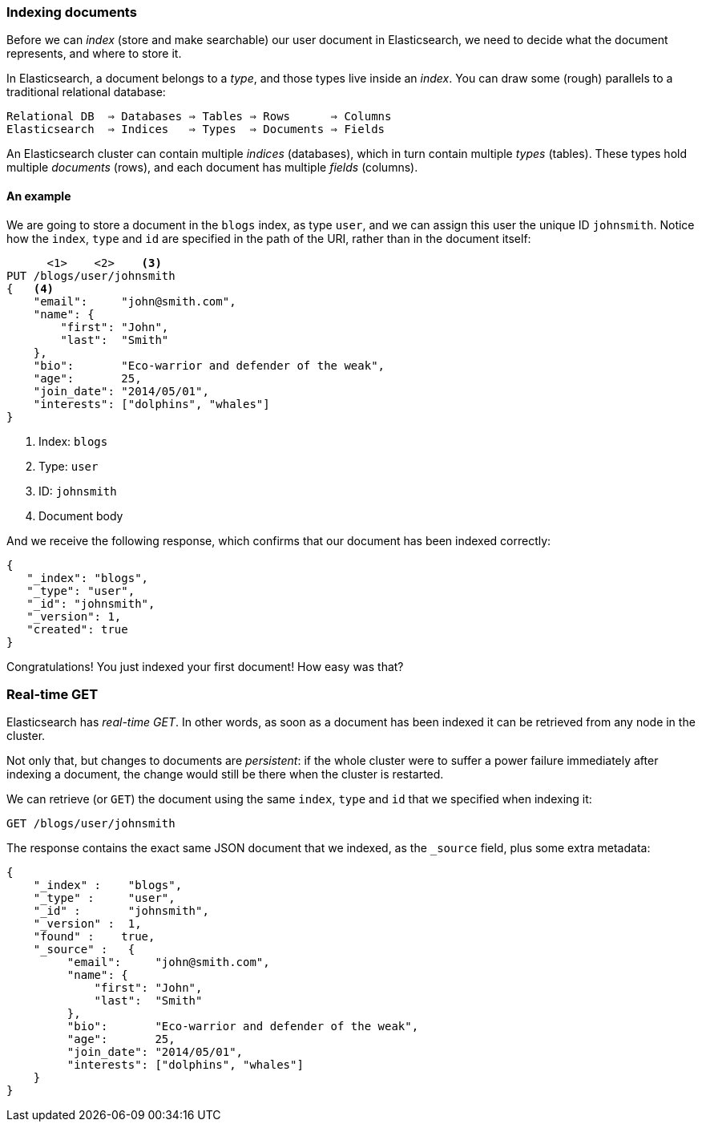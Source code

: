 === Indexing documents

Before we can _index_ (store and make searchable) our user document in
Elasticsearch, we need to decide what the document represents, and where to
store it.

In Elasticsearch, a document belongs to a _type_, and those types live inside
an _index_. You can draw some (rough) parallels to a traditional relational database:


    Relational DB  ⇒ Databases ⇒ Tables ⇒ Rows      ⇒ Columns
    Elasticsearch  ⇒ Indices   ⇒ Types  ⇒ Documents ⇒ Fields

An Elasticsearch cluster can contain multiple _indices_ (databases), which in
turn contain multiple _types_ (tables). These types hold multiple _documents_
(rows), and each document has multiple _fields_ (columns).

==== An example
We are going to store a document in the `blogs` index, as type `user`, and we
can assign this user the unique ID `johnsmith`. Notice how
the `index`, `type` and `id` are specified in the path of the URI, rather
than in the document itself:

[source,js]
--------------------------------------------------
      <1>    <2>    <3>
PUT /blogs/user/johnsmith
{   <4>
    "email":     "john@smith.com",
    "name": {
        "first": "John",
        "last":  "Smith"
    },
    "bio":       "Eco-warrior and defender of the weak",
    "age":       25,
    "join_date": "2014/05/01",
    "interests": ["dolphins", "whales"]
}
--------------------------------------------------
<1> Index: `blogs`
<2> Type: `user`
<3> ID: `johnsmith`
<4> Document body

And we receive the following response, which confirms that our document
has been indexed correctly:

[source,js]
--------------------------------------------------
{
   "_index": "blogs",
   "_type": "user",
   "_id": "johnsmith",
   "_version": 1,
   "created": true
}
--------------------------------------------------


Congratulations! You just indexed your first document! How easy was that?

=== Real-time GET

Elasticsearch has _real-time GET_. In other words, as soon as a document
has been indexed it can be retrieved from any node in the cluster.

Not only that, but changes to documents are _persistent_: if the whole cluster
were to suffer a power failure immediately after indexing a document, the
change would still be there when the cluster is restarted.

We can retrieve (or `GET`) the document using the same `index`, `type` and `id`
that we specified when indexing it:

[source,js]
--------------------------------------------------
GET /blogs/user/johnsmith
--------------------------------------------------

The response contains the exact same JSON document that we indexed, as the
`_source` field, plus some extra metadata:

[source,js]
--------------------------------------------------
{
    "_index" :    "blogs",
    "_type" :     "user",
    "_id" :       "johnsmith",
    "_version" :  1,
    "found" :    true,
    "_source" :   {
         "email":     "john@smith.com",
         "name": {
             "first": "John",
             "last":  "Smith"
         },
         "bio":       "Eco-warrior and defender of the weak",
         "age":       25,
         "join_date": "2014/05/01",
         "interests": ["dolphins", "whales"]
    }
}
--------------------------------------------------




